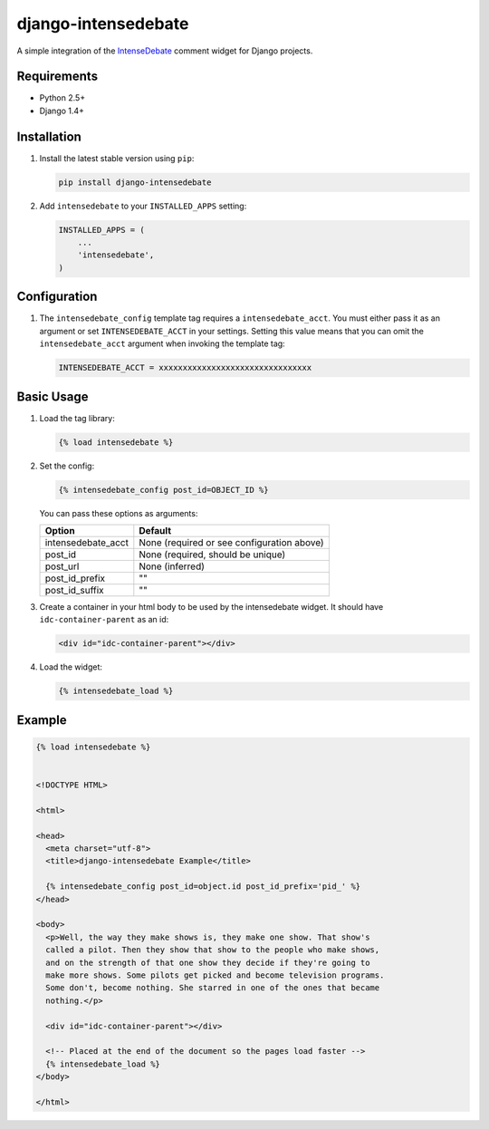 ====================
django-intensedebate
====================

A simple integration of the `IntenseDebate <http://intensedebate.com>`_ comment widget for Django projects.

Requirements
============

- Python 2.5+
- Django 1.4+

Installation
============

#.  Install the latest stable version using ``pip``:

    .. code:: shell

        pip install django-intensedebate

#.  Add ``intensedebate`` to your ``INSTALLED_APPS`` setting:

    .. code:: python

        INSTALLED_APPS = (
            ...
            'intensedebate',
        )

Configuration
=============

#.  The ``intensedebate_config`` template tag requires a ``intensedebate_acct``.
    You must either pass it as an argument or set ``INTENSEDEBATE_ACCT`` in
    your settings. Setting this value means that you can omit the ``intensedebate_acct``
    argument when invoking the template tag:

    .. code:: python

        INTENSEDEBATE_ACCT = xxxxxxxxxxxxxxxxxxxxxxxxxxxxxxxx


Basic Usage
===========

#.  Load the tag library:

    .. code:: html

        {% load intensedebate %}

#.  Set the config:

    .. code:: html

        {% intensedebate_config post_id=OBJECT_ID %}

    You can pass these options as arguments:

    ============================ ============================
    Option                       Default
    ============================ ============================
    intensedebate_acct           None (required or see configuration above)
    post_id                      None (required, should be unique)
    post_url                     None (inferred)
    post_id_prefix               ""
    post_id_suffix               ""
    ============================ ============================

#.  Create a container in your html body to be used by the intensedebate
    widget. It should have ``idc-container-parent`` as an id:

    .. code:: html

        <div id="idc-container-parent"></div>

#.  Load the widget:

    .. code:: html

        {% intensedebate_load %}


Example
=======

.. code:: html

    {% load intensedebate %}


    <!DOCTYPE HTML>

    <html>

    <head>
      <meta charset="utf-8">
      <title>django-intensedebate Example</title>

      {% intensedebate_config post_id=object.id post_id_prefix='pid_' %}
    </head>

    <body>
      <p>Well, the way they make shows is, they make one show. That show's
      called a pilot. Then they show that show to the people who make shows,
      and on the strength of that one show they decide if they're going to
      make more shows. Some pilots get picked and become television programs.
      Some don't, become nothing. She starred in one of the ones that became
      nothing.</p>

      <div id="idc-container-parent"></div>

      <!-- Placed at the end of the document so the pages load faster -->
      {% intensedebate_load %}
    </body>

    </html>
